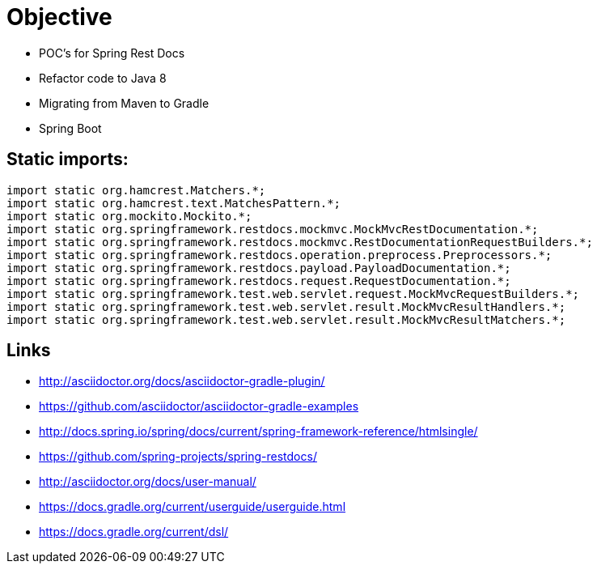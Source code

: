 = Objective
:source-highlighter: coderay

 * POC's for Spring Rest Docs
 * Refactor code to Java 8
 * Migrating from Maven to Gradle
 * Spring Boot

== Static imports:

[source,java]
----
import static org.hamcrest.Matchers.*;
import static org.hamcrest.text.MatchesPattern.*;
import static org.mockito.Mockito.*;
import static org.springframework.restdocs.mockmvc.MockMvcRestDocumentation.*;
import static org.springframework.restdocs.mockmvc.RestDocumentationRequestBuilders.*;
import static org.springframework.restdocs.operation.preprocess.Preprocessors.*;
import static org.springframework.restdocs.payload.PayloadDocumentation.*;
import static org.springframework.restdocs.request.RequestDocumentation.*;
import static org.springframework.test.web.servlet.request.MockMvcRequestBuilders.*;
import static org.springframework.test.web.servlet.result.MockMvcResultHandlers.*;
import static org.springframework.test.web.servlet.result.MockMvcResultMatchers.*;
----

== Links

 * http://asciidoctor.org/docs/asciidoctor-gradle-plugin/
 * https://github.com/asciidoctor/asciidoctor-gradle-examples
 * http://docs.spring.io/spring/docs/current/spring-framework-reference/htmlsingle/
 * https://github.com/spring-projects/spring-restdocs/
 * http://asciidoctor.org/docs/user-manual/
 * https://docs.gradle.org/current/userguide/userguide.html
 * https://docs.gradle.org/current/dsl/
